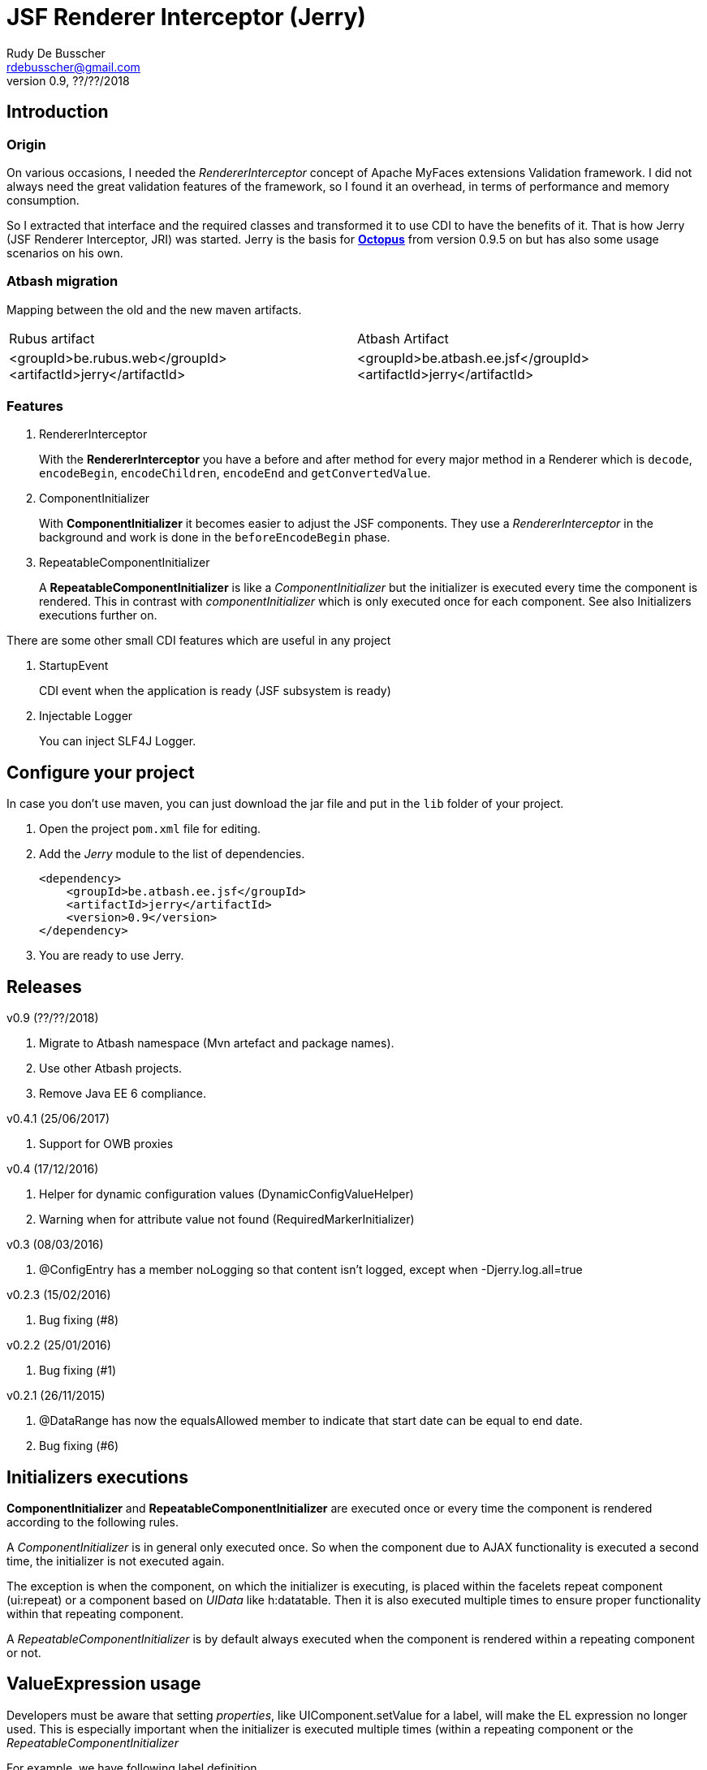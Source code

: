 = JSF Renderer Interceptor (Jerry)
Rudy De Busscher <rdebusscher@gmail.com>
v0.9, ??/??/2018

== Introduction

=== Origin

On various occasions, I needed the _RendererInterceptor_ concept of Apache MyFaces extensions Validation framework. I did not always need the great validation features of the framework, so I found it an overhead, in terms of performance and memory consumption.

So I extracted that interface and the required classes and transformed it to use CDI to have the benefits of it.  That is how Jerry (JSF Renderer Interceptor, JRI) was started.
Jerry is the basis for http://javaeesquad.blogspot.be/2014/03/octopus-framework.html[*Octopus*] from version 0.9.5 on but has also some usage scenarios on his own.

=== Atbash migration

Mapping between the old and the new maven artifacts.
|======================
|Rubus artifact |Atbash Artifact
|<groupId>be.rubus.web</groupId>
 <artifactId>jerry</artifactId>        |<groupId>be.atbash.ee.jsf</groupId>
                                                    <artifactId>jerry</artifactId>
|======================

=== Features

. RendererInterceptor
+
With the **RendererInterceptor** you have a before and after method for every major method in a Renderer which is `decode`, `encodeBegin`, `encodeChildren`, `encodeEnd` and `getConvertedValue`.

. ComponentInitializer
+
With **ComponentInitializer** it becomes easier to adjust the JSF components. They use a _RendererInterceptor_ in the background and work is done in the `beforeEncodeBegin` phase.

. RepeatableComponentInitializer
+
A **RepeatableComponentInitializer** is like a _ComponentInitializer_ but the initializer is executed every time the component is rendered. This in contrast with _componentInitializer_ which is only executed once for each component. See also Initializers executions further on.

There are some other small CDI features which are useful in any project

. StartupEvent
+
CDI event when the application is ready (JSF subsystem is ready)

. Injectable Logger
+
You can inject SLF4J Logger.

== Configure your project

In case you don't use maven, you can just download the jar file and put in the `lib` folder of your project.

. Open the project `pom.xml` file for editing.

. Add the _Jerry_ module to the list of dependencies.
+
[source,xml]
----
<dependency>
    <groupId>be.atbash.ee.jsf</groupId>
    <artifactId>jerry</artifactId>
    <version>0.9</version>
</dependency>

----

. You are ready to use Jerry.

== Releases

v0.9 (??/??/2018)

. Migrate to Atbash namespace (Mvn artefact and package names).
. Use other Atbash projects.
. Remove Java EE 6 compliance.

v0.4.1 (25/06/2017)

. Support for OWB proxies

v0.4 (17/12/2016)

. Helper for dynamic configuration values (DynamicConfigValueHelper)
. Warning when for attribute value not found (RequiredMarkerInitializer)

v0.3 (08/03/2016)

. @ConfigEntry has a member +noLogging+ so that content isn't logged, except when -Djerry.log.all=true

v0.2.3 (15/02/2016)

. Bug fixing (#8)

v0.2.2 (25/01/2016)

. Bug fixing (#1)

v0.2.1 (26/11/2015)

. @DataRange has now the equalsAllowed member to indicate that start date can be equal to end date.
. Bug fixing (#6)

== Initializers executions

**ComponentInitializer** and **RepeatableComponentInitializer** are executed once or every time the component is rendered according to the following rules.

A _ComponentInitializer_ is in general only executed once. So when the component due to AJAX functionality is executed a second time, the initializer is not executed again.

The exception is when the component, on which the initializer is executing, is placed within the facelets repeat component (ui:repeat) or a component based on _UIData_ like h:datatable. Then it is also executed multiple times to ensure proper functionality within that repeating component.

A _RepeatableComponentInitializer_ is by default always executed when the component is rendered within a repeating component or not.

== ValueExpression usage

Developers must be aware that setting _properties_, like UIComponent.setValue for a label, will make the EL expression no longer used. This is especially important when the initializer is executed multiple times (within a repeating component or the  _RepeatableComponentInitializer_

For example, we have following label definition

[source,java]
----
<h:label value="#{msg['label.key']}" for="inputField" />
----

When you add an __*__ at the end of the label to indicate it is required, you could do something like this

[source,java]
----
label.setValue(label.getValue() + " * ");
----

However, when this snippet is executed multiple times, each time an asteriks is added at the end, also when the value of the label is defined as an EL expression.

This is because the setValue sets a 'hardcoded' value, just as we do it within the JSF XHTML page which will ignore the EL expression.

For retrieving the correct vale of the attribute, one can use the methods provided in the **ComponentUtils** class. It checks first for an EL Expression and then for a fixed, hardcoded value.

However, the developer is still responsible for checking the value within the _ComponentInitializer_ because

[source,java]
----
label.setValue(ComponentUtils.getValue(label, facesContext) + " * ");
----

still results in multiple asteriks when a fixed value si defined in the value attribute of the label.

== Usage scenarios

=== Component Initializer

Jerry can initialize any JSF component just before it will be rendered.

As example, the code is shown for setting the background color of required fields.

.ComponentInitializer which makes each PrimeFaces InputText component with a reddish background color when it is required.
[source,java]
----
@ApplicationScoped
public class RequiredInitializer implements ComponentInitializer {
    @Override
    public void configureComponent(FacesContext facesContext, UIComponent uiComponent, Map<String, Object> metaData) {
        InputText inputText = (InputText) uiComponent;
        if (inputText.isRequired()) {
            String style = inputText.getStyle();
            if (style == null) {
                style = "";
            }
            inputText.setStyle(style + " background-color: #B04A4A;");
        }
    }

    @Override
    public boolean isSupportedComponent(UIComponent uiComponent) {
        return uiComponent instanceof InputText;
    }
}
----

This are the important aspects of the code.

. Implement the `ComponentInitializer` interface.
. Annotate the class with `@ApplicationScoped` CDI scope.
. Define in the `isSupportedComponent` method if this ComponentInitializer should handle the component.
. Perform the required functionality in the `configureComponent` method.

The metaData parameter is filled up by Valerie, the (Bean) validation companion of Jerry.  In the advanced use case scenarios, there is also an example how you can use it using only Jerry features.
 

=== Startup Event

You can use the CDI event StartupEvent to perform any initialization when your application is deployed and ready on the server.

.Log some message when application is ready
[source,java]
----

    public void onStartup(@Observes StartupEvent startupEvent) {
       System.out.println("Ready to roll"); // Please use logger !
    }

----

TIP: You can also using the startup EJB singleton beans to perform some initialization. This is preferred if the initialization does some database actions.

=== Injectable Logger

Jerry uses SLF4J as logging facade. You can inject such loggers by creating a simple Producer method.  That method is available within Jerry and thus injectable loggers can be used.

.Usage of injectable logger.
[source,java]
----

  @Inject
  private Logger logger;

  public void doSomething() {
     logger.info("Performed the doSomething");
  }

----

The type of logger is `org.slf4j.Logger`.

== Configuration

In very rare situations you need to change the configuration of Jerry. The values can be specified in files with the basename _jerry_ or defined in other configuration files as long as they are known to the Atbash configuration system.

=== jerry.renderkit.wrapper.class

Defines the RenderKitWrapper which is responsible for creating custom __Renderer__s so that we can 'intercept' the calls to `decode`, `encodeBegin`, `encodeChildren`, `encodeEnd` and `getConvertedValue`.

If you need your own custom version of these __Renderer__s, another wrapper is not an issue we are discussing the situation where you ant to replace the functionality within the _JerryRendererWrapper_, you can specify the class name of the RenderKitWrapper with this parameter.

== Advanced usages

=== RendererInterceptor

TODO

=== Override configuration

TODO

== Technical aspects

=== How RendererInterceptor is applied

TODO

=== Ordering of RendererInterceptors

TODO

=== ComponentStorage, MetaDataHolder, MetaDataEntry and MetaDataTransformer

TODO
